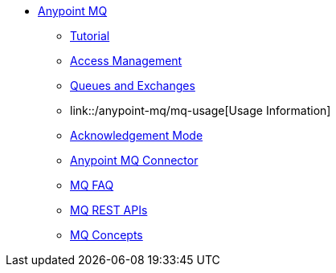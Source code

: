 // Anypoint MQ TOC File

* link:/anypoint-mq/[Anypoint MQ]
** link:/anypoint-mq/mq-tutorial[Tutorial]
** link:/anypoint-mq/mq-access-management[Access Management]
** link:/anypoint-mq/mq-queues-and-exchanges[Queues and Exchanges]
** link::/anypoint-mq/mq-usage[Usage Information]
** link:/anypoint-mq/mq-ack-mode[Acknowledgement Mode]
** link:/anypoint-mq/mq-studio[Anypoint MQ Connector]
** link:/anypoint-mq/mq-faq[MQ FAQ]
** link:/anypoint-mq/mq-apis[MQ REST APIs]
** link:/anypoint-mq/mq-understanding[MQ Concepts]
